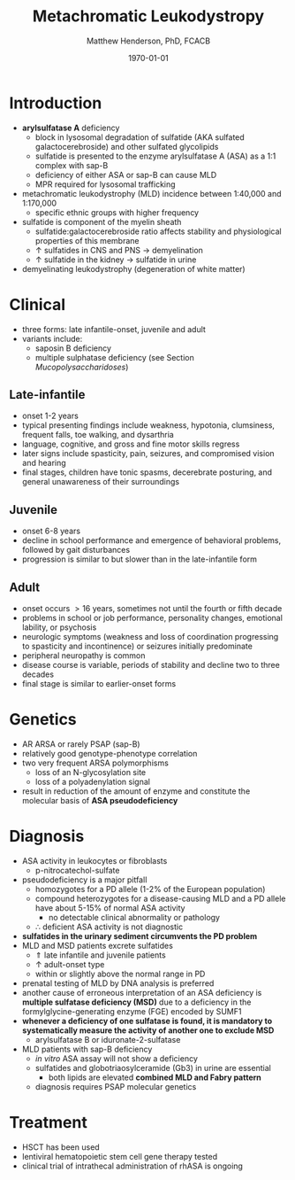 #+TITLE: Metachromatic Leukodystropy
#+AUTHOR: Matthew Henderson, PhD, FCACB
#+DATE: \today

* Introduction
- *arylsulfatase A* deficiency
  - block in lysosomal degradation of sulfatide (AKA sulfated
    galactocerebroside) and other sulfated glycolipids
  - sulfatide is presented to the enzyme arylsulfatase A (ASA) as a
    1:1 complex with sap-B
  - deficiency of either ASA or sap-B can cause MLD
  - MPR required for lysosomal trafficking
- metachromatic leukodystrophy (MLD) incidence between 1:40,000 and 1:170,000
  - specific ethnic groups with higher frequency

- sulfatide is component of the myelin sheath
  - sulfatide:galactocerebroside ratio affects stability and
    physiological properties of this membrane
  - \uparrow sulfatides in CNS and PNS \to demyelination
  - \uparrow sulfatide in the kidney \to sulfatide in urine
- demyelinating leukodystrophy (degeneration of white matter)
* Clinical 
- three forms: late infantile-onset, juvenile and adult
- variants include:
  - saposin B deficiency
  - multiple sulphatase deficiency (see Section [[Mucopolysaccharidoses]])
** Late-infantile
- onset 1-2 years
- typical presenting findings include weakness, hypotonia, clumsiness, frequent falls, toe walking, and dysarthria
- language, cognitive, and gross and fine motor skills regress
- later signs include spasticity, pain, seizures, and compromised vision and hearing
- final stages, children have tonic spasms, decerebrate posturing, and
  general unawareness of their surroundings

** Juvenile 
- onset 6-8 years
- decline in school performance and emergence of behavioral problems, followed by gait disturbances
- progression is similar to but slower than in the late-infantile form

** Adult
- onset occurs \gt 16 years, sometimes not until the fourth or fifth decade
- problems in school or job performance, personality changes, emotional lability, or psychosis
- neurologic symptoms (weakness and loss of coordination progressing
  to spasticity and incontinence) or seizures initially
  predominate
- peripheral neuropathy is common
- disease course is variable, periods of stability and decline two to three decades
- final stage is similar to earlier-onset forms

* Genetics
- AR ARSA or rarely PSAP (sap-B)
- relatively good genotype-phenotype correlation
- two very frequent ARSA polymorphisms 
  - loss of an N-glycosylation site
  - loss of a polyadenylation signal
- result in reduction of the amount of enzyme and constitute the
  molecular basis of *ASA pseudodeficiency*

* Diagnosis
- ASA activity in leukocytes or fibroblasts
  - p-nitrocatechol-sulfate 
- pseudodeficiency is a major pitfall
  - homozygotes for a PD allele (1-2% of the European population)
  - compound heterozygotes for a disease-causing MLD and a PD allele
    have about 5-15% of normal ASA activity
    - no detectable clinical abnormality or pathology
  - \therefore deficient ASA activity is not diagnostic
- *sulfatides in the urinary sediment circumvents the PD problem*
- MLD and MSD patients excrete sulfatides
  - \Uparrow late infantile and juvenile patients 
  - \uparrow adult-onset type
  - within or slightly above the normal range in PD
- prenatal testing of MLD by DNA analysis is preferred
- another cause of erroneous interpretation of an ASA deficiency is
  *multiple sulfatase deficiency (MSD)* due to a deficiency in the
  formylglycine-generating enzyme (FGE) encoded by SUMF1
- *whenever a deficiency of one sulfatase is found, it is mandatory to*
  *systematically measure the activity of another one to exclude MSD*
  - arylsulfatase B or iduronate-2-sulfatase
- MLD patients with sap-B deficiency
  - /in vitro/ ASA assay will not show a deficiency
  - sulfatides and globotriaosylceramide (Gb3) in urine are essential
    - both lipids are elevated *combined MLD and Fabry pattern*
  - diagnosis requires PSAP molecular genetics
* Treatment
- HSCT has been used
- lentiviral hematopoietic stem cell gene therapy tested
- clinical trial of intrathecal administration of rhASA is ongoing
